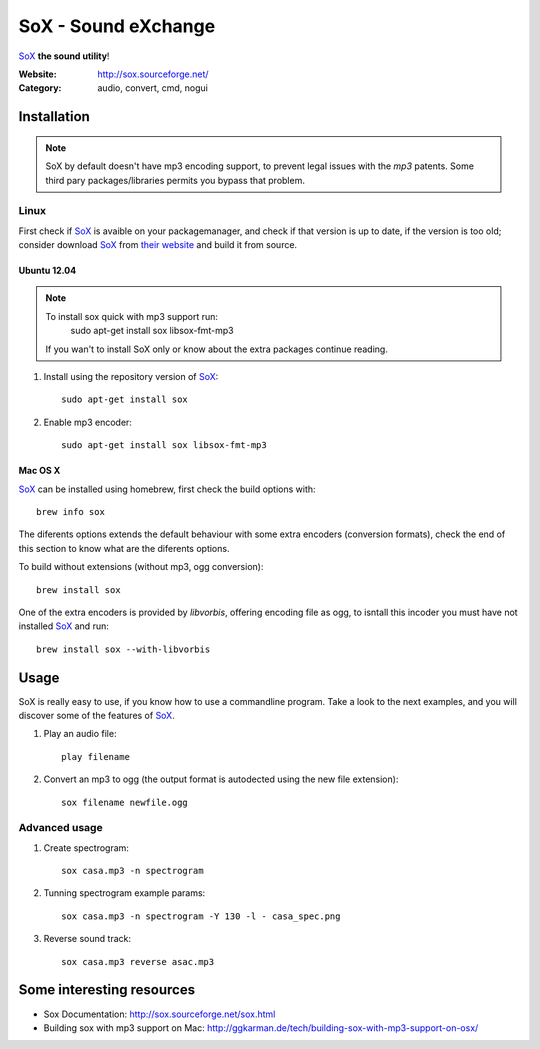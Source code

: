 SoX - Sound eXchange
====================

SoX_ **the sound utility**!

:Website: http://sox.sourceforge.net/
:Category: audio, convert, cmd, nogui

Installation
------------

.. note::

	SoX by default doesn't have mp3 encoding support, to prevent legal issues
	with the *mp3* patents. 
	Some third pary packages/libraries permits you bypass that problem.


Linux
+++++

First check if SoX_ is avaible on your packagemanager, and check if that version is up to date, if the version is too old; consider download SoX_ from `their website <https://sourceforge.net/projects/sox/files/sox/>`_ and build it from source.

Ubuntu 12.04
~~~~~~~~~~~~~

.. note::
	To install sox quick with mp3 support run: 
		sudo apt-get install sox libsox-fmt-mp3

	If you wan't to install SoX only or know about the extra packages continue reading.

1. Install using the repository version of SoX_::

	sudo apt-get install sox

2. Enable mp3 encoder::

	sudo apt-get install sox libsox-fmt-mp3

Mac OS X
~~~~~~~~

SoX_ can be installed using homebrew, first check the build options with::

	brew info sox

The diferents options extends the default behaviour with some extra encoders 
(conversion formats), check the end of this section to know what are the diferents options.

To build without extensions (without mp3, ogg conversion)::
	
	brew install sox

One of the extra encoders is provided by *libvorbis*, offering encoding file as ogg, to isntall this incoder you must have not installed SoX_ and run::

	brew install sox --with-libvorbis

.. TODO: mp3 encoder support?


Usage
-----

SoX is really easy to use, if you know how to use a commandline program. Take a look to the next examples, and you will discover some of the features of SoX_.

#. Play an audio file::

	play filename

#. Convert an mp3 to ogg (the output format is autodected using the new file extension)::

	sox filename newfile.ogg


Advanced usage
++++++++++++++

#. Create spectrogram::

        sox casa.mp3 -n spectrogram

#. Tunning spectrogram example params::

        sox casa.mp3 -n spectrogram -Y 130 -l - casa_spec.png

#. Reverse sound track::

        sox casa.mp3 reverse asac.mp3

.. TODO: creating a waveform using the SoX's option -plot and gnuplot or octave

Some interesting resources
--------------------------


- Sox Documentation: http://sox.sourceforge.net/sox.html
- Building sox with mp3 support on Mac: http://ggkarman.de/tech/building-sox-with-mp3-support-on-osx/

.. _SoX : http://sox.sourceforge.net/
